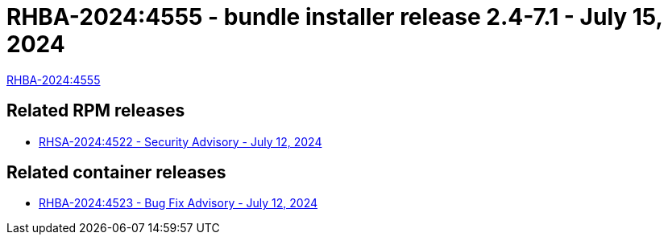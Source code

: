 // This is the release notes for 2.4-7.1 bundle installer release

[id="installer-24-71"]

= RHBA-2024:4555 - bundle installer release 2.4-7.1 - July 15, 2024

link:https://access.redhat.com/errata/RHBA-2024:4555[RHBA-2024:4555]

== Related RPM releases

* xref:rpm-24-71[RHSA-2024:4522 - Security Advisory - July 12, 2024]

== Related container releases

* link:https://access.redhat.com/errata/RHBA-2024:4523[RHBA-2024:4523 - Bug Fix Advisory - July 12, 2024]